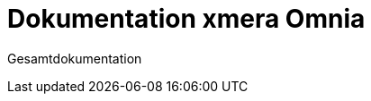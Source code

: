 = Dokumentation xmera Omnia
:doctype: article
:icons: font
:imagesdir: ../images/
:web-xmera: https://xmera.de

Gesamtdokumentation